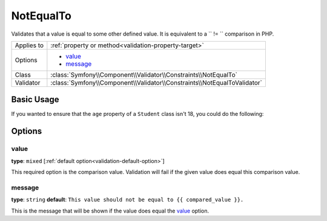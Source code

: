 NotEqualTo
==========

.. versionadded:: 2.3
    The ``NotEqualTo`` validator was added in Symfony 2.3

Validates that a value is equal to some other defined value. It is equivalent 
to a `` != `` comparison in PHP.

+----------------+--------------------------------------------------------------------------+
| Applies to     | :ref:`property or method<validation-property-target>`                    |
+----------------+--------------------------------------------------------------------------+
| Options        | - `value`_                                                               |
|                | - `message`_                                                             |
+----------------+--------------------------------------------------------------------------+
| Class          | :class:`Symfony\\Component\\Validator\\Constraints\\NotEqualTo`          |
+----------------+--------------------------------------------------------------------------+
| Validator      | :class:`Symfony\\Component\\Validator\\Constraints\\NotEqualToValidator` |
+----------------+--------------------------------------------------------------------------+

Basic Usage
-----------

If you wanted to ensure that the ``age`` property of a ``Student`` class
isn't 18, you could do the following:

.. configuration-block::

    .. code-block:: yaml

        # src/Acme/AppBundle/Resources/config/validation.yml
        Acme\AppBundle\Entity\Student:
            properties:
                age:
                    - NotEqualTo:
                        value: 18
                        message: "Students for this course mustn't be 18 years old"

    .. code-block:: php-annotations

        // src/Acme/AppBundle/Entity/Student.php
        namespace Acme\AppBundle\Entity;

        use Symfony\Component\Validator\Constraints as Assert;

        class Student
        {
            /**
             * @Assert\NotEqualTo(
             *      age = 18,
             *      message = "Students for this course mustn't be 18 years old"
             * )
             */
            protected $age;
        }

    .. code-block:: xml

        <!-- src/Acme/AppBundle/Resources/config/validation.xml -->
        <class name="Acme\AppBundle\Entity\Student">
            <property name="age">
                <constraint name="NotEqualTo">
                    <option name="value">18</option>
                    <option name="message">
                        Students for this course mustn't be 18 years old
                    </option>
                </constraint>
            </property>
        </class>

    .. code-block:: php

        // src/Acme/AppBundle/Entity/Student.php
        namespace Acme\AppBundle\Entity;

        use Symfony\Component\Validator\Mapping\ClassMetadata;
        use Symfony\Component\Validator\Constraints as Assert;

        class Author
        {
            public static function loadValidatorMetadata(ClassMetadata $metadata)
            {
                $metadata->addPropertyConstraint('age', new Assert\NotEqualTo(array(
                    'value' => 18,
                    'message' => 'Students for this course mustn\'t be 18 years old'
                )));
            }
        }

Options
-------

value
~~~~~

**type**: ``mixed`` [:ref:`default option<validation-default-option>`]

This required option is the comparison value. Validation will fail if the given
value does equal this comparison value.

message
~~~~~~~

**type**: ``string`` **default**: 
``This value should not be equal to {{ compared_value }}.``

This is the message that will be shown if the value does equal the `value`_ 
option.
